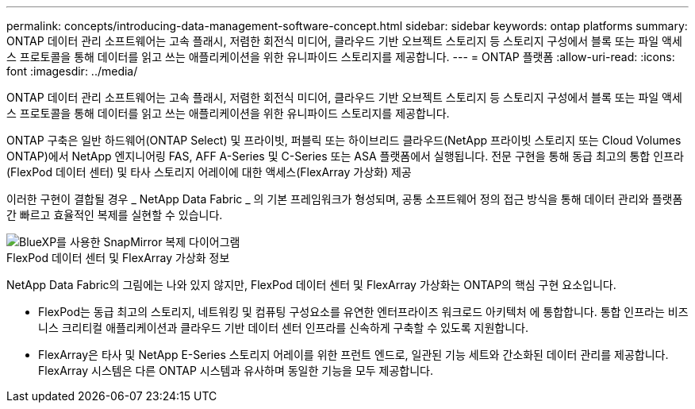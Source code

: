 ---
permalink: concepts/introducing-data-management-software-concept.html 
sidebar: sidebar 
keywords: ontap platforms 
summary: ONTAP 데이터 관리 소프트웨어는 고속 플래시, 저렴한 회전식 미디어, 클라우드 기반 오브젝트 스토리지 등 스토리지 구성에서 블록 또는 파일 액세스 프로토콜을 통해 데이터를 읽고 쓰는 애플리케이션을 위한 유니파이드 스토리지를 제공합니다. 
---
= ONTAP 플랫폼
:allow-uri-read: 
:icons: font
:imagesdir: ../media/


[role="lead"]
ONTAP 데이터 관리 소프트웨어는 고속 플래시, 저렴한 회전식 미디어, 클라우드 기반 오브젝트 스토리지 등 스토리지 구성에서 블록 또는 파일 액세스 프로토콜을 통해 데이터를 읽고 쓰는 애플리케이션을 위한 유니파이드 스토리지를 제공합니다.

ONTAP 구축은 일반 하드웨어(ONTAP Select) 및 프라이빗, 퍼블릭 또는 하이브리드 클라우드(NetApp 프라이빗 스토리지 또는 Cloud Volumes ONTAP)에서 NetApp 엔지니어링 FAS, AFF A-Series 및 C-Series 또는 ASA 플랫폼에서 실행됩니다. 전문 구현을 통해 동급 최고의 통합 인프라(FlexPod 데이터 센터) 및 타사 스토리지 어레이에 대한 액세스(FlexArray 가상화) 제공

이러한 구현이 결합될 경우 _ NetApp Data Fabric _ 의 기본 프레임워크가 형성되며, 공통 소프트웨어 정의 접근 방식을 통해 데이터 관리와 플랫폼 간 빠르고 효율적인 복제를 실현할 수 있습니다.

image::../media/data-fabric.png[BlueXP를 사용한 SnapMirror 복제 다이어그램,ONTAP,and ONTAP Select.]

.FlexPod 데이터 센터 및 FlexArray 가상화 정보
NetApp Data Fabric의 그림에는 나와 있지 않지만, FlexPod 데이터 센터 및 FlexArray 가상화는 ONTAP의 핵심 구현 요소입니다.

* FlexPod는 동급 최고의 스토리지, 네트워킹 및 컴퓨팅 구성요소를 유연한 엔터프라이즈 워크로드 아키텍처 에 통합합니다. 통합 인프라는 비즈니스 크리티컬 애플리케이션과 클라우드 기반 데이터 센터 인프라를 신속하게 구축할 수 있도록 지원합니다.
* FlexArray은 타사 및 NetApp E-Series 스토리지 어레이를 위한 프런트 엔드로, 일관된 기능 세트와 간소화된 데이터 관리를 제공합니다. FlexArray 시스템은 다른 ONTAP 시스템과 유사하며 동일한 기능을 모두 제공합니다.

